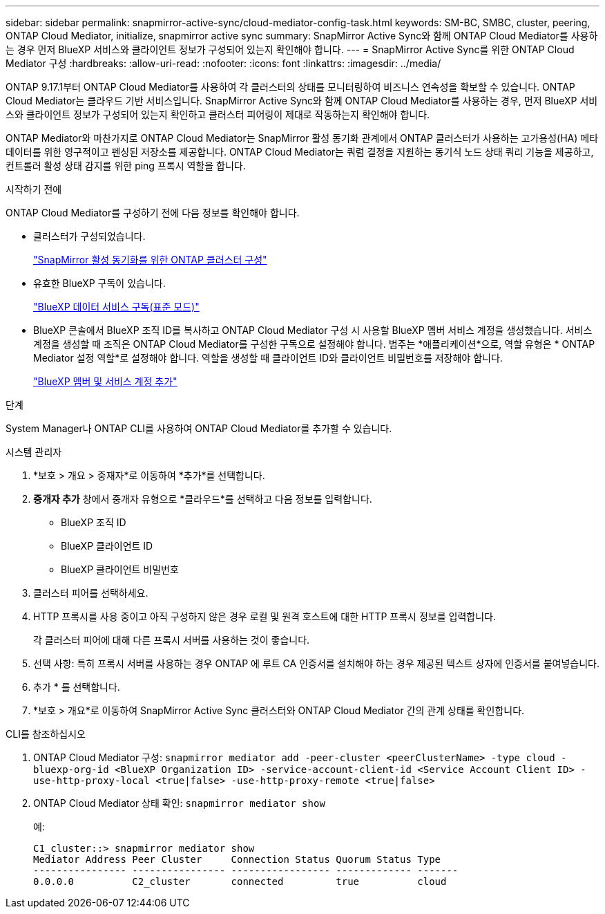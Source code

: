 ---
sidebar: sidebar 
permalink: snapmirror-active-sync/cloud-mediator-config-task.html 
keywords: SM-BC, SMBC, cluster, peering, ONTAP Cloud Mediator, initialize, snapmirror active sync 
summary: SnapMirror Active Sync와 함께 ONTAP Cloud Mediator를 사용하는 경우 먼저 BlueXP 서비스와 클라이언트 정보가 구성되어 있는지 확인해야 합니다. 
---
= SnapMirror Active Sync를 위한 ONTAP Cloud Mediator 구성
:hardbreaks:
:allow-uri-read: 
:nofooter: 
:icons: font
:linkattrs: 
:imagesdir: ../media/


[role="lead"]
ONTAP 9.17.1부터 ONTAP Cloud Mediator를 사용하여 각 클러스터의 상태를 모니터링하여 비즈니스 연속성을 확보할 수 있습니다. ONTAP Cloud Mediator는 클라우드 기반 서비스입니다. SnapMirror Active Sync와 함께 ONTAP Cloud Mediator를 사용하는 경우, 먼저 BlueXP 서비스와 클라이언트 정보가 구성되어 있는지 확인하고 클러스터 피어링이 제대로 작동하는지 확인해야 합니다.

ONTAP Mediator와 마찬가지로 ONTAP Cloud Mediator는 SnapMirror 활성 동기화 관계에서 ONTAP 클러스터가 사용하는 고가용성(HA) 메타데이터를 위한 영구적이고 펜싱된 저장소를 제공합니다. ONTAP Cloud Mediator는 쿼럼 결정을 지원하는 동기식 노드 상태 쿼리 기능을 제공하고, 컨트롤러 활성 상태 감지를 위한 ping 프록시 역할을 합니다.

.시작하기 전에
ONTAP Cloud Mediator를 구성하기 전에 다음 정보를 확인해야 합니다.

* 클러스터가 구성되었습니다.
+
link:cluster-config-task.html["SnapMirror 활성 동기화를 위한 ONTAP 클러스터 구성"]

* 유효한 BlueXP 구독이 있습니다.
+
link:https://docs.netapp.com/us-en/bluexp-setup-admin/task-subscribe-standard-mode.html["BlueXP 데이터 서비스 구독(표준 모드)"]

* BlueXP 콘솔에서 BlueXP 조직 ID를 복사하고 ONTAP Cloud Mediator 구성 시 사용할 BlueXP 멤버 서비스 계정을 생성했습니다. 서비스 계정을 생성할 때 조직은 ONTAP Cloud Mediator를 구성한 구독으로 설정해야 합니다. 범주는 *애플리케이션*으로, 역할 유형은 * ONTAP Mediator 설정 역할*로 설정해야 합니다. 역할을 생성할 때 클라이언트 ID와 클라이언트 비밀번호를 저장해야 합니다.
+
link:https://docs.netapp.com/us-en/bluexp-setup-admin/task-iam-manage-members-permissions.html#add-members["BlueXP 멤버 및 서비스 계정 추가"]



.단계
System Manager나 ONTAP CLI를 사용하여 ONTAP Cloud Mediator를 추가할 수 있습니다.

[role="tabbed-block"]
====
.시스템 관리자
--
. *보호 > 개요 > 중재자*로 이동하여 *추가*를 선택합니다.
. *중개자 추가* 창에서 중개자 유형으로 *클라우드*를 선택하고 다음 정보를 입력합니다.
+
** BlueXP 조직 ID
** BlueXP 클라이언트 ID
** BlueXP 클라이언트 비밀번호


. 클러스터 피어를 선택하세요.
. HTTP 프록시를 사용 중이고 아직 구성하지 않은 경우 로컬 및 원격 호스트에 대한 HTTP 프록시 정보를 입력합니다.
+
각 클러스터 피어에 대해 다른 프록시 서버를 사용하는 것이 좋습니다.

. 선택 사항: 특히 프록시 서버를 사용하는 경우 ONTAP 에 루트 CA 인증서를 설치해야 하는 경우 제공된 텍스트 상자에 인증서를 붙여넣습니다.
. 추가 * 를 선택합니다.
. *보호 > 개요*로 이동하여 SnapMirror Active Sync 클러스터와 ONTAP Cloud Mediator 간의 관계 상태를 확인합니다.


--
.CLI를 참조하십시오
--
. ONTAP Cloud Mediator 구성: 
`snapmirror mediator add -peer-cluster <peerClusterName> -type cloud -bluexp-org-id <BlueXP Organization ID> -service-account-client-id <Service Account Client ID> -use-http-proxy-local <true|false> -use-http-proxy-remote <true|false>`
. ONTAP Cloud Mediator 상태 확인: 
`snapmirror mediator show`
+
예:

+
[listing]
----
C1_cluster::> snapmirror mediator show
Mediator Address Peer Cluster     Connection Status Quorum Status Type
---------------- ---------------- ----------------- ------------- -------
0.0.0.0          C2_cluster       connected         true          cloud
----


--
====